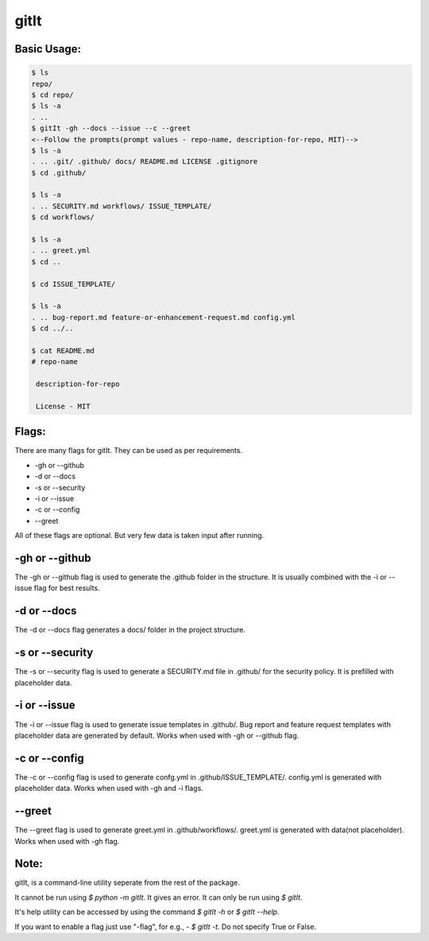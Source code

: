 **********
gitIt
**********

Basic Usage:
============

.. code:: bash

   $ ls
   repo/
   $ cd repo/
   $ ls -a
   . ..
   $ gitIt -gh --docs --issue --c --greet
   <--Follow the prompts(prompt values - repo-name, description-for-repo, MIT)-->
   $ ls -a
   . .. .git/ .github/ docs/ README.md LICENSE .gitignore
   $ cd .github/

   $ ls -a
   . .. SECURITY.md workflows/ ISSUE_TEMPLATE/
   $ cd workflows/
    
   $ ls -a
   . .. greet.yml
   $ cd ..

   $ cd ISSUE_TEMPLATE/
    
   $ ls -a
   . .. bug-report.md feature-or-enhancement-request.md config.yml
   $ cd ../..
    
   $ cat README.md
   # repo-name

    description-for-repo

    License - MIT

Flags:
======
There are many flags for gitIt. They can be used as per requirements.

* -gh or --github
* -d or --docs
* -s or --security
* -i or --issue
* -c or --config
* --greet

All of these flags are optional. But very few data is taken input after running.

-gh or --github
================
The -gh or --github flag is used to generate the .github folder in the structure. It is usually
combined with the -i or --issue flag for best results. 

-d or --docs
=============
The -d or --docs flag generates a docs/ folder in the project structure.

-s or --security
=================
The -s or --security flag is used to generate a SECURITY.md file in .github/ for the security policy. It is prefilled with placeholder data.

-i or --issue
==============
The -i or --issue flag is used to generate issue templates  in .github/. Bug report and feature request templates with placeholder data are generated by default. Works when used with -gh or --github flag.

-c or --config
===============
The -c or --config flag is used to generate confg.yml in .github/ISSUE_TEMPLATE/. config.yml is generated with placeholder data. Works when used with -gh and -i flags.

--greet
========
The --greet flag is used to generate greet.yml in .github/workflows/. greet.yml is generated with data(not placeholder). Works when used with -gh flag.

Note:
=====
gitIt, is a command-line utility seperate from the rest of the package.

It cannot be run using `$ python -m gitIt`. It gives an error. It can only be run using `$ gitIt`.

It's help utility can be accessed by using the command `$ gitIt -h` or `$ gitIt --help`.

If you want to enable a flag just use "-flag", for e.g., - `$ gitIt -t`. Do not specify True or False.
